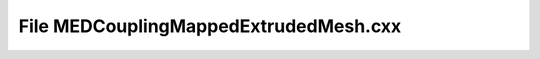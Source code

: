 File MEDCouplingMappedExtrudedMesh.cxx
======================================

.. doxygenfile:: MEDCouplingMappedExtrudedMesh.cxx
